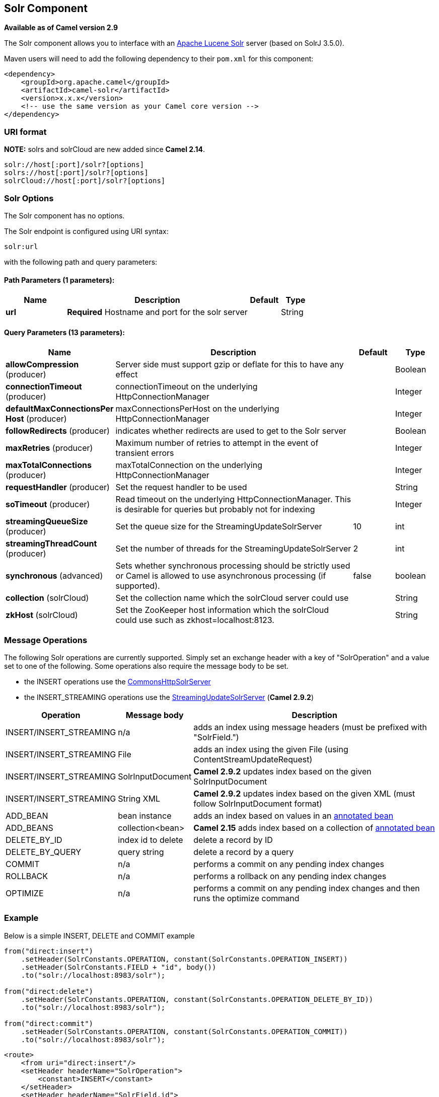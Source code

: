 ## Solr Component

*Available as of Camel version 2.9*

The Solr component allows you to interface with an
http://lucene.apache.org/solr/[Apache Lucene Solr] server (based on
SolrJ 3.5.0).

Maven users will need to add the following dependency to their `pom.xml`
for this component:

[source,xml]
------------------------------------------------------------
<dependency>
    <groupId>org.apache.camel</groupId>
    <artifactId>camel-solr</artifactId>
    <version>x.x.x</version>
    <!-- use the same version as your Camel core version -->
</dependency>
------------------------------------------------------------

### URI format

*NOTE:* solrs and solrCloud are new added since *Camel 2.14*.

[source,java]
--------------------------------------
solr://host[:port]/solr?[options]
solrs://host[:port]/solr?[options]
solrCloud://host[:port]/solr?[options]
--------------------------------------

### Solr Options


// component options: START
The Solr component has no options.
// component options: END



// endpoint options: START
The Solr endpoint is configured using URI syntax:

    solr:url

with the following path and query parameters:

#### Path Parameters (1 parameters):

[width="100%",cols="2,6,1,1",options="header"]
|=======================================================================
| Name | Description | Default | Type
| **url** | *Required* Hostname and port for the solr server |  | String
|=======================================================================

#### Query Parameters (13 parameters):

[width="100%",cols="2,6,1,1",options="header"]
|=======================================================================
| Name | Description | Default | Type
| **allowCompression** (producer) | Server side must support gzip or deflate for this to have any effect |  | Boolean
| **connectionTimeout** (producer) | connectionTimeout on the underlying HttpConnectionManager |  | Integer
| **defaultMaxConnectionsPer Host** (producer) | maxConnectionsPerHost on the underlying HttpConnectionManager |  | Integer
| **followRedirects** (producer) | indicates whether redirects are used to get to the Solr server |  | Boolean
| **maxRetries** (producer) | Maximum number of retries to attempt in the event of transient errors |  | Integer
| **maxTotalConnections** (producer) | maxTotalConnection on the underlying HttpConnectionManager |  | Integer
| **requestHandler** (producer) | Set the request handler to be used |  | String
| **soTimeout** (producer) | Read timeout on the underlying HttpConnectionManager. This is desirable for queries but probably not for indexing |  | Integer
| **streamingQueueSize** (producer) | Set the queue size for the StreamingUpdateSolrServer | 10 | int
| **streamingThreadCount** (producer) | Set the number of threads for the StreamingUpdateSolrServer | 2 | int
| **synchronous** (advanced) | Sets whether synchronous processing should be strictly used or Camel is allowed to use asynchronous processing (if supported). | false | boolean
| **collection** (solrCloud) | Set the collection name which the solrCloud server could use |  | String
| **zkHost** (solrCloud) | Set the ZooKeeper host information which the solrCloud could use such as zkhost=localhost:8123. |  | String
|=======================================================================
// endpoint options: END


### Message Operations

The following Solr operations are currently supported. Simply set an
exchange header with a key of "SolrOperation" and a value set to one of
the following. Some operations also require the message body to be set.

* the INSERT operations use the
http://lucene.apache.org/solr/api/org/apache/solr/client/solrj/impl/CommonsHttpSolrServer.html[CommonsHttpSolrServer]
* the INSERT_STREAMING operations use the
http://lucene.apache.org/solr/api/org/apache/solr/client/solrj/impl/StreamingUpdateSolrServer.html[StreamingUpdateSolrServer]
(*Camel 2.9.2*)

[width="100%",cols="10%,10%,80%",options="header",]
|=======================================================================
|Operation |Message body |Description

|INSERT/INSERT_STREAMING |n/a |adds an index using message headers (must be prefixed with "SolrField.")

|INSERT/INSERT_STREAMING |File |adds an index using the given File (using ContentStreamUpdateRequest)

|INSERT/INSERT_STREAMING |SolrInputDocument |*Camel 2.9.2* updates index based on the given SolrInputDocument

|INSERT/INSERT_STREAMING |String XML |*Camel 2.9.2* updates index based on the given XML (must follow
SolrInputDocument format)

|ADD_BEAN |bean instance |adds an index based on values in an
http://wiki.apache.org/solr/Solrj#Directly_adding_POJOs_to_Solr[annotated
bean]

|ADD_BEANS |collection<bean> |*Camel 2.15* adds index based on a collection of
http://wiki.apache.org/solr/Solrj#Directly_adding_POJOs_to_Solr[annotated
bean]

|DELETE_BY_ID |index id to delete |delete a record by ID

|DELETE_BY_QUERY |query string |delete a record by a query

|COMMIT |n/a |performs a commit on any pending index changes

|ROLLBACK |n/a |performs a rollback on any pending index changes

|OPTIMIZE |n/a |performs a commit on any pending index changes and then runs the
optimize command
|=======================================================================

### Example

Below is a simple INSERT, DELETE and COMMIT example

[source,java]
---------------------------------------------------------------------------------------
from("direct:insert")
    .setHeader(SolrConstants.OPERATION, constant(SolrConstants.OPERATION_INSERT))
    .setHeader(SolrConstants.FIELD + "id", body())
    .to("solr://localhost:8983/solr");

from("direct:delete")
    .setHeader(SolrConstants.OPERATION, constant(SolrConstants.OPERATION_DELETE_BY_ID))
    .to("solr://localhost:8983/solr");

from("direct:commit")
    .setHeader(SolrConstants.OPERATION, constant(SolrConstants.OPERATION_COMMIT))
    .to("solr://localhost:8983/solr");
---------------------------------------------------------------------------------------

[source,xml]
------------------------------------------
<route>
    <from uri="direct:insert"/>
    <setHeader headerName="SolrOperation">
        <constant>INSERT</constant>
    </setHeader>
    <setHeader headerName="SolrField.id">
        <simple>${body}</simple>
    </setHeader>
    <to uri="solr://localhost:8983/solr"/>
</route>
<route>
    <from uri="direct:delete"/>
    <setHeader headerName="SolrOperation">
        <constant>DELETE_BY_ID</constant>
    </setHeader>
    <to uri="solr://localhost:8983/solr"/>
</route>
<route>
    <from uri="direct:commit"/>
    <setHeader headerName="SolrOperation">
        <constant>COMMIT</constant>
    </setHeader>
    <to uri="solr://localhost:8983/solr"/>
</route>
------------------------------------------

A client would simply need to pass a body message to the insert or
delete routes and then call the commit route.

[source,java]
-----------------------------------------------
    template.sendBody("direct:insert", "1234");
    template.sendBody("direct:commit", null);
    template.sendBody("direct:delete", "1234");
    template.sendBody("direct:commit", null);
-----------------------------------------------

### Querying Solr

Currently, this component doesn't support querying data natively (may be
added later). For now, you can query Solr using link:http.html[HTTP] as
follows:

[source,java]
--------------------------------------------------------------------------------
//define the route to perform a basic query
from("direct:query")
    .recipientList(simple("http://localhost:8983/solr/select/?q=${body}"))
    .convertBodyTo(String.class);
...
//query for an id of '1234' (url encoded)
String responseXml = (String) template.requestBody("direct:query", "id%3A1234");
--------------------------------------------------------------------------------

For more information, see these resources...

http://lucene.apache.org/solr/tutorial.html#Querying+Data[Solr Query
Tutorial]

http://wiki.apache.org/solr/SolrQuerySyntax[Solr Query Syntax]

### See Also

* link:configuring-camel.html[Configuring Camel]
* link:component.html[Component]
* link:endpoint.html[Endpoint]
* link:getting-started.html[Getting Started]
